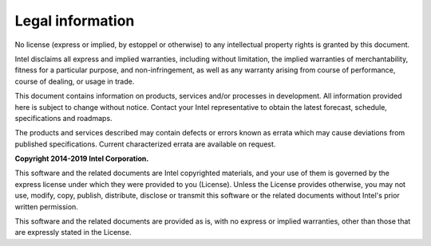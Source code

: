 Legal information
=================
No license (express or implied, by estoppel or otherwise) to any intellectual property rights is granted by this document.

Intel disclaims all express and implied warranties, including without limitation, the implied warranties of merchantability, fitness for a particular purpose, and non-infringement, as well as any warranty arising from course of performance, course of dealing, or usage in trade.

This document contains information on products, services and/or processes in development.  All information provided here is subject to change without notice. Contact your Intel representative to obtain the latest forecast, schedule, specifications and roadmaps.

The products and services described may contain defects or errors known as errata which may cause deviations from published specifications. Current characterized errata are available on request.

**Copyright 2014-2019 Intel Corporation.**

This software and the related documents are Intel copyrighted materials, and your use of them is governed by the express license under which they were provided to you (License). Unless the License provides otherwise, you may not use, modify, copy, publish, distribute, disclose or transmit this software or the related documents without Intel's prior written permission.

This software and the related documents are provided as is, with no express or implied warranties, other than those that are expressly stated in the License.